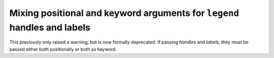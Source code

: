 Mixing positional and keyword arguments for ``legend`` handles and labels
~~~~~~~~~~~~~~~~~~~~~~~~~~~~~~~~~~~~~~~~~~~~~~~~~~~~~~~~~~~~~~~~~~~~~~~~~
This previously only raised a warning, but is now formally deprecated.  If
passing *handles* and *labels*, they must be passed either both positionally or
both as keyword.
